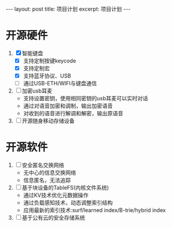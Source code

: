 #+STARTUP: showall indent
#+STARTUP: hidestars
#+BEGIN_EXPORT html
---
layout: post
title: 项目计划
excerpt: 项目计划
---
#+END_EXPORT
* 开源硬件
1. [X] 智能键盘
   - [X] 支持定制按键keycode
   - [X] 支持定制宏
   - [X] 支持蓝牙协议、USB
   - [ ] 通过USB-ETH/WIFI与键盘通信
2. [ ] 加密usb耳麦
   - 支持设置密钥，使用相同密钥的usb耳麦可以实时对话
   - 通过对语音加密和调制，输出加密语音
   - 对收到的语音进行解调和解密，输出原语音
3. [ ] 开源随身移动存储设备
* 开源软件
1. [ ] 安全匿名交换网络
   - 无中心的信息交换网络
   - 信息匿名，无法追踪
2. [ ] 基于块设备的TableFS(内核文件系统)
   - 通过KV技术优化元数据操作
   - 通过负载感知技术，动态调整索引结构
   - 应用最新的索引技术:surf/learned index/B-trie/hybrid index
3. [ ] 基于公有云的安全存储系统     
     

